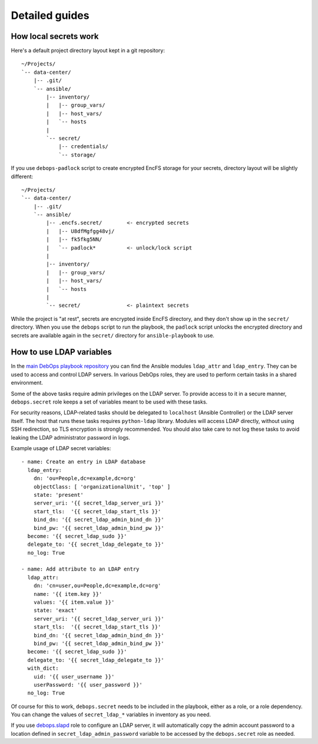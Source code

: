 Detailed guides
===============

How local secrets work
----------------------

Here's a default project directory layout kept in a git repository::

    ~/Projects/
    `-- data-center/
        |-- .git/
        `-- ansible/
            |-- inventory/
            |   |-- group_vars/
            |   |-- host_vars/
            |   `-- hosts
            |
            `-- secret/
                |-- credentials/
                `-- storage/

If you use ``debops-padlock`` script to create encrypted EncFS storage for your
secrets, directory layout will be slightly different::

    ~/Projects/
    `-- data-center/
        |-- .git/
        `-- ansible/
            |-- .encfs.secret/        <- encrypted secrets
            |   |-- U8dfMgfgg48vj/
            |   |-- fk5fkg5NN/
            |   `-- padlock*          <- unlock/lock script
            |
            |-- inventory/
            |   |-- group_vars/
            |   |-- host_vars/
            |   `-- hosts
            |
            `-- secret/               <- plaintext secrets

While the project is "at rest", secrets are encrypted inside EncFS directory, and
they don't show up in the ``secret/`` directory. When you use the ``debops`` script to
run the playbook, the ``padlock`` script unlocks the encrypted directory and secrets
are available again in the ``secret/`` directory for ``ansible-playbook`` to use.


How to use LDAP variables
-------------------------

In the `main DebOps playbook repository`_ you can find the Ansible modules
``ldap_attr`` and ``ldap_entry``. They can be used to access and control LDAP
servers. In various DebOps roles, they are used to perform certain tasks in
a shared environment.

Some of the above tasks require admin privileges on the LDAP server. To provide
access to it in a secure manner, ``debops.secret`` role keeps a set of
variables meant to be used with these tasks.

For security reasons, LDAP-related tasks should be delegated to ``localhost``
(Ansible Controller) or the LDAP server itself. The host that runs these tasks
requires ``python-ldap`` library. Modules will access LDAP directly, without
using SSH redirection, so TLS encryption is strongly recommended. You should
also take care to not log these tasks to avoid leaking the LDAP administrator
password in logs.

Example usage of LDAP secret variables::

    - name: Create an entry in LDAP database
      ldap_entry:
        dn: 'ou=People,dc=example,dc=org'
        objectClass: [ 'organizationalUnit', 'top' ]
        state: 'present'
        server_uri: '{{ secret_ldap_server_uri }}'
        start_tls:  '{{ secret_ldap_start_tls }}'
        bind_dn: '{{ secret_ldap_admin_bind_dn }}'
        bind_pw: '{{ secret_ldap_admin_bind_pw }}'
      become: '{{ secret_ldap_sudo }}'
      delegate_to: '{{ secret_ldap_delegate_to }}'
      no_log: True

    - name: Add attribute to an LDAP entry
      ldap_attr:
        dn: 'cn=user,ou=People,dc=example,dc=org'
        name: '{{ item.key }}'
        values: '{{ item.value }}'
        state: 'exact'
        server_uri: '{{ secret_ldap_server_uri }}'
        start_tls:  '{{ secret_ldap_start_tls }}'
        bind_dn: '{{ secret_ldap_admin_bind_dn }}'
        bind_pw: '{{ secret_ldap_admin_bind_pw }}'
      become: '{{ secret_ldap_sudo }}'
      delegate_to: '{{ secret_ldap_delegate_to }}'
      with_dict:
        uid: '{{ user_username }}'
        userPassword: '{{ user_password }}'
      no_log: True

Of course for this to work, ``debops.secret`` needs to be included in the
playbook, either as a role, or a role dependency. You can change the values of
``secret_ldap_*`` variables in inventory as you need.

If you use `debops.slapd`_ role to configure an LDAP server, it will
automatically copy the admin account password to a location defined in
``secret_ldap_admin_password`` variable to be accessed by the ``debops.secret``
role as needed.

.. _main DebOps playbook repository: https://github.com/debops/debops-playbooks/
.. _debops.slapd: https://github.com/debops/ansible-slapd/

